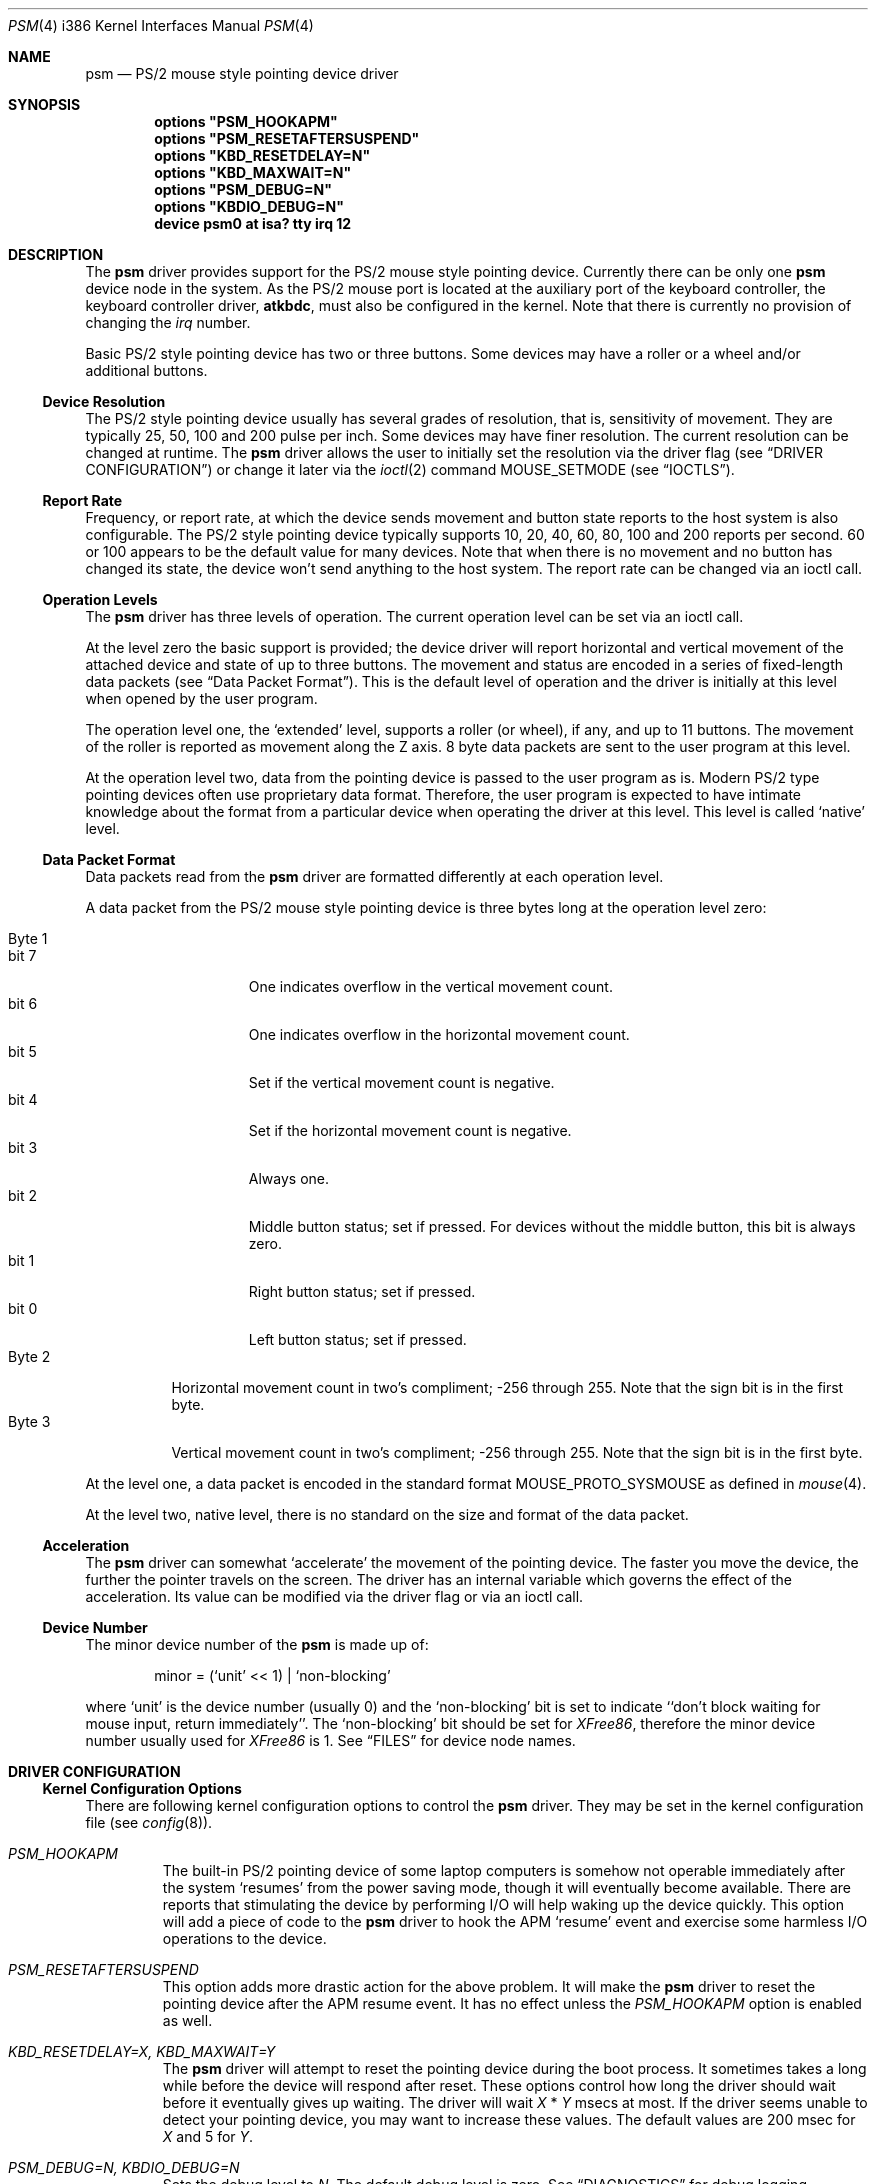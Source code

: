 .\"
.\" Copyright (c) 1997
.\" Kazutaka YOKOTA <yokota@zodiac.mech.utsunomiya-u.ac.jp>
.\" All rights reserved.
.\"
.\" Redistribution and use in source and binary forms, with or without
.\" modification, are permitted provided that the following conditions
.\" are met:
.\" 1. Redistributions of source code must retain the above copyright
.\"    notice, this list of conditions and the following disclaimer as
.\"    the first lines of this file unmodified.
.\" 2. Redistributions in binary form must reproduce the above copyright
.\"    notice, this list of conditions and the following disclaimer in the
.\"    documentation and/or other materials provided with the distribution.
.\"
.\" THIS SOFTWARE IS PROVIDED BY THE AUTHOR ``AS IS'' AND ANY EXPRESS OR
.\" IMPLIED WARRANTIES, INCLUDING, BUT NOT LIMITED TO, THE IMPLIED WARRANTIES
.\" OF MERCHANTABILITY AND FITNESS FOR A PARTICULAR PURPOSE ARE DISCLAIMED.
.\" IN NO EVENT SHALL THE AUTHOR BE LIABLE FOR ANY DIRECT, INDIRECT,
.\" INCIDENTAL, SPECIAL, EXEMPLARY, OR CONSEQUENTIAL DAMAGES (INCLUDING, BUT
.\" NOT LIMITED TO, PROCUREMENT OF SUBSTITUTE GOODS OR SERVICES; LOSS OF USE,
.\" DATA, OR PROFITS; OR BUSINESS INTERRUPTION) HOWEVER CAUSED AND ON ANY
.\" THEORY OF LIABILITY, WHETHER IN CONTRACT, STRICT LIABILITY, OR TORT
.\" (INCLUDING NEGLIGENCE OR OTHERWISE) ARISING IN ANY WAY OUT OF THE USE OF
.\" THIS SOFTWARE, EVEN IF ADVISED OF THE POSSIBILITY OF SUCH DAMAGE.
.\"
.\" $FreeBSD$
.\"
.Dd January 30, 1999
.Dt PSM 4 i386
.Os FreeBSD
.Sh NAME
.Nm psm
.Nd
PS/2 mouse style pointing device driver
.Sh SYNOPSIS
.Cd "options" \&"PSM_HOOKAPM\&"
.Cd "options" \&"PSM_RESETAFTERSUSPEND\&"
.Cd "options" \&"KBD_RESETDELAY=N\&"
.Cd "options" \&"KBD_MAXWAIT=N\&"
.Cd "options" \&"PSM_DEBUG=N\&"
.Cd "options" \&"KBDIO_DEBUG=N\&"
.Cd "device psm0 at isa? tty irq 12"
.Sh DESCRIPTION
The
.Nm
driver provides support for the PS/2 mouse style pointing device.
Currently there can be only one 
.Nm
device node in the system.
As the PS/2 mouse port is located
at the auxiliary port of the keyboard controller,
the keyboard controller driver, 
.Nm atkbdc ,
must also be configured in the kernel.
Note that there is currently no provision of changing the 
.Em irq
number.
.Pp
Basic PS/2 style pointing device has two or three buttons.
Some devices may have a roller or a wheel and/or additional buttons.
.Ss Device Resolution
The PS/2 style pointing device usually has several grades of resolution,
that is, sensitivity of movement. They are typically 25, 50, 100 and 200
pulse per inch. Some devices may have finer resolution. 
The current resolution can be changed at runtime. The
.Nm
driver allows the user to initially set the resolution
via the driver flag 
.Pq see Sx DRIVER CONFIGURATION
or change it later via the
.Xr ioctl 2
command
.Dv MOUSE_SETMODE
.Pq see Sx IOCTLS .
.Ss Report Rate
Frequency, or report rate, at which the device sends movement
and button state reports to the host system is also configurable.
The PS/2 style pointing device typically supports 10, 20, 40, 60, 80, 100
and 200 reports per second.
60 or 100 appears to be the default value for many devices.
Note that when there is no movement and no button has changed its state,
the device won't send anything to the host system.
The report rate can be changed via an ioctl call.
.Ss Operation Levels
The
.Nm
driver has three levels of operation. 
The current operation level can be set via an ioctl call.
.Pp
At the level zero the basic support is provided; the device driver will report
horizontal and vertical movement of the attached device 
and state of up to three buttons.
The movement and status are encoded in a series of fixed-length data packets
.Pq see Sx Data Packet Format .
This is the default level of operation and the driver is initially 
at this level when opened by the user program.
.Pp
The operation level one, the `extended' level, supports a roller (or wheel), 
if any, and up to 11 buttons.
The movement of the roller is reported as movement along the Z axis.
8 byte data packets are sent to the user program at this level.
.Pp
At the operation level two, data from the pointing device is passed to the
user program as is. 
Modern PS/2 type pointing devices often use proprietary data format.
Therefore, the user program is expected to have
intimate knowledge about the format from a particular device when operating
the driver at this level.
This level is called `native' level.
.Ss Data Packet Format
Data packets read from the
.Nm
driver are formatted differently at each operation level.
.Pp
A data packet from the PS/2 mouse style pointing device
is three bytes long at the operation level zero:
.Pp
.Bl -tag -width Byte_1 -compact
.It Byte 1 
.Bl -tag -width bit_7 -compact
.It bit 7
One indicates overflow in the vertical movement count.
.It bit 6
One indicates overflow in the horizontal movement count.
.It bit 5
Set if the vertical movement count is negative.
.It bit 4
Set if the horizontal movement count is negative.
.It bit 3
Always one.
.\" The ALPS GlidePoint clears this bit when the user `taps' the surface of 
.\" the pad, otherwise the bit is set.
.\" Most, if not all, other devices always set this bit.
.It bit 2
Middle button status; set if pressed. For devices without the middle
button, this bit is always zero.
.It bit 1
Right button status; set if pressed.
.It bit 0
Left button status; set if pressed.
.El
.It Byte 2
Horizontal movement count in two's compliment; 
-256 through 255.
Note that the sign bit is in the first byte.
.It Byte 3
Vertical movement count in two's compliment; 
-256 through 255.
Note that the sign bit is in the first byte.
.El
.Pp
At the level one, a data packet is encoded
in the standard format
.Dv MOUSE_PROTO_SYSMOUSE 
as defined in
.Xr mouse 4 .
.Pp
At the level two, native level, there is no standard on the size and format 
of the data packet.
.Ss Acceleration
The
.Nm
driver can somewhat `accelerate' the movement of the pointing device.
The faster you move the device, the further the pointer 
travels on the screen. 
The driver has an internal variable which governs the effect of 
the acceleration. Its value can be modified via the driver flag 
or via an ioctl call.
.Ss Device Number
The minor device number of the
.Nm
is made up of:
.Bd -literal -offset indent
minor = (`unit' << 1) | `non-blocking'
.Ed
.Pp
where `unit' is the device number (usually 0) and the `non-blocking' bit
is set to indicate ``don't block waiting for mouse input, 
return immediately''.
The `non-blocking' bit should be set for \fIXFree86\fP, 
therefore the minor device number usually used for \fIXFree86\fP is 1.
See
.Sx FILES
for device node names.
.Sh DRIVER CONFIGURATION
.Ss Kernel Configuration Options
There are following kernel configuration options to control the
.Nm
driver.
They may be set in the kernel configuration file 
.Pq see Xr config 8 .
.Bl -tag -width MOUSE
.It Em PSM_HOOKAPM
The built-in PS/2 pointing device of some laptop computers is somehow
not operable immediately after the system `resumes' from 
the power saving mode,
though it will eventually become available. 
There are reports that
stimulating the device by performing I/O will help
waking up the device quickly. This option will add a piece of code 
to the 
.Nm
driver to hook
the APM `resume' event and exercise some harmless I/O operations to the
device.
.It Em PSM_RESETAFTERSUSPEND
This option adds more drastic action for the above problem.
It will make the
.Nm
driver to reset the pointing device after the APM resume event.
It has no effect unless the
.Em PSM_HOOKAPM
option is enabled as well.
.It Em KBD_RESETDELAY=X, KBD_MAXWAIT=Y
The
.Nm
driver will attempt to reset the pointing device during the boot process.
It sometimes takes a long while before the device will respond after
reset. These options control how long the driver should wait before
it eventually gives up waiting. The driver will wait
.Fa X
*
.Fa Y
msecs at most. If the driver seems unable to detect your pointing
device, you may want to increase these values. The default values are
200 msec for 
.Fa X
and 5
for
.Fa Y .
.It Em PSM_DEBUG=N, KBDIO_DEBUG=N
Sets the debug level to 
.Fa N .
The default debug level is zero. See
.Sx DIAGNOSTICS
for debug logging.
.El
.Ss Driver Flags
The
.Nm
driver accepts the following driver flags. Set them in the 
kernel configuration file or in the User Configuration Menu at
the boot time 
.Pq see Xr boot 8 .
.Pp
.Bl -tag -width MOUSE
.It bit 0..3 RESOLUTION
This flag specifies the resolution of the pointing device. 
It must be zero through four. The greater the value
is, the finer resolution the device will select. 
Actual resolution selected by this field varies according to the model 
of the device. Typical resolutions are:
.Pp
.Bl -tag -width 0_(medium_high)__ -compact
.It Em 1 (low)
25 pulse per inch (ppi)
.It Em 2 (medium low)
50 ppi
.It Em 3 (medium high)
100 ppi
.It Em 4 (high)
200 ppi
.El
.Pp
Leaving this flag zero will selects the default resolution for the
device (whatever it is). 
.It bit 4..7 ACCELERATION
This flag controls the amount of acceleration effect.
The smaller the value of this flag is, more sensitive the movement becomes. 
The minimum value allowed, thus the value for the most sensitive setting, 
is one. Setting this flag to zero will completely disables the
acceleration effect. 
.It bit 8 NOCHECKSYNC
The
.Nm
driver tries to detect the first byte of the data packet by checking
the bit pattern of that byte. Although this method should work with most
PS/2 pointing devices, it may interfere with some devices which are not
so compatible with known devices.
If you think your pointing device is not functioning as expected, 
and the kernel frequently prints the following message to the console,
.Bd -literal -offset indent
psmintr: out of sync (xxxx != yyyy).
.Ed
.Pp
set this flag to disable synchronization check and see if it helps.
.It bit 9 NOIDPROBE
The
.Nm
driver will not try to identify the model of the pointing device and
will not carry out model-specific initialization.
The device should always act like a standard PS/2 mouse without such
initialization.
Extra features, such as wheels and additional buttons, won't be 
recognized by the
.Nm
driver.
.It bit 10 NORESET
When this flag is set, the
.Nm
driver won't reset the pointing device when initializing the device.
If the FreeBSD kernel
is started after another OS has run, the pointing device will inherit
settings from the previous OS.
However, because there is no way for the
.Nm
driver to know the settings, the device and the driver may not
work correctly.
The flag should never be necessary under normal circumstances.
.It bit 11 FORCETAP
Some pad devices report as if the fourth button is pressed
when the user `taps' the surface of the device (see
.Sx CAVEATS ) .
This flag will make the
.Nm
driver assume that the device behaves this way.
Without the flag, the driver will assume this behavior
for ALPS GlidePoint models only.
.It bit 12 IGNOREPORTERROR
This flag makes
.Nm
driver ignore certain error conditions when probing the PS/2 mouse port.
It should never be necessary under normal circumstances.
.El
.Sh IOCTLS
There are a few 
.Xr ioctl 2
commands for mouse drivers.
These commands and related structures and constants are defined in
.Ao Pa machine/mouse.h Ac .
General description of the commands is given in
.Xr mouse 4 .
This section explains the features specific to the
.Nm
driver.
.Pp
.Bl -tag -width MOUSE -compact
.It Dv MOUSE_GETLEVEL Ar int *level
.It Dv MOUSE_SETLEVEL Ar int *level
These commands manipulate the operation level of the
.Nm
driver.
.Pp
.It Dv MOUSE_GETHWINFO Ar mousehw_t *hw
Returns the hardware information of the attached device in the following 
structure.
.Bd -literal
typedef struct mousehw {
    int buttons;    /* number of buttons */
    int iftype;     /* I/F type */
    int type;       /* mouse/track ball/pad... */
    int model;      /* I/F dependent model ID */
    int hwid;       /* I/F dependent hardware ID */
} mousehw_t;
.Ed
.Pp
The
.Dv buttons
field holds the number of buttons on the device.
The
.Nm
driver currently can detect the 3 button mouse from Logitech and report
accordingly.
The 3 button mouse from the other manufacturer may or may not be 
reported correctly. However, it will not affect the operation of
the driver.
.Pp
The
.Dv iftype
is always
.Dv MOUSE_IF_PS2 .
.Pp
The
.Dv type
tells the device type:
.Dv MOUSE_MOUSE ,
.Dv MOUSE_TRACKBALL ,
.Dv MOUSE_STICK ,
.Dv MOUSE_PAD ,
or
.Dv MOUSE_UNKNOWN .
The user should not heavily rely on this field, as the
driver may not always, in fact it is very rarely able to, identify
the device type.
.Pp
The
.Dv model
is always
.Dv MOUSE_MODEL_GENERIC
at the operation level 0.
It may be 
.Dv MOUSE_MODEL_GENERIC
or one of 
.Dv MOUSE_MODEL_XXX
constants at higher operation levels.
Again the
.Nm
driver may or may not set an appropriate value in this field.
.Pp
The
.Dv hwid
is the ID value returned by the device.
Known IDs include:
.Pp
.Bl -tag -width 0__ -compact
.It Em 0
Mouse (Microsoft, Logitech and many other manufacturers)
.It Em 2
Microsoft Ballpoint mouse
.It Em 3
Microsoft IntelliMouse
.El
.Pp
.It Dv MOUSE_GETMODE Ar mousemode_t *mode
The command gets the current operation parameters of the mouse
driver.
.Bd -literal
typedef struct mousemode {
    int protocol;    /* MOUSE_PROTO_XXX */
    int rate;        /* report rate (per sec), -1 if unknown */
    int resolution;  /* MOUSE_RES_XXX, -1 if unknown */
    int accelfactor; /* acceleration factor */
    int level;       /* driver operation level */
    int packetsize;  /* the length of the data packet */
    unsigned char syncmask[2]; /* sync. bits */
} mousemode_t;
.Ed
.Pp
The
.Dv protocol
is 
.Dv MOUSE_PROTO_PS2
at the operation level zero and two.
.Dv MOUSE_PROTO_SYSMOUSE
at the operation level one.
.Pp
The
.Dv rate
is the status report rate (reports/sec) at which the device will send 
movement report to the host computer.
Typical supported values are 10, 20, 40, 60, 80, 100 and 200. 
Some mice may accept other arbitrary values too.
.Pp
The
.Dv resolution
of the pointing device must be one of 
.Dv MOUSE_RES_XXX 
constants or a positive value. The greater the value
is, the finer resolution the mouse will select. 
Actual resolution selected by the 
.Dv MOUSE_RES_XXX 
constant varies according to the model of mouse. Typical resolutions are:
.Pp
.Bl -tag -width MOUSE_RES_MEDIUMHIGH__ -compact
.It Dv MOUSE_RES_LOW
25 ppi
.It Dv MOUSE_RES_MEDIUMLOW
50 ppi
.It Dv MOUSE_RES_MEDIUMHIGH
100 ppi
.It Dv MOUSE_RES_HIGH
200 ppi
.El
.Pp
The
.Dv accelfactor
field holds a value to control acceleration feature 
.Pq see Sx Acceleration .
It must be zero or greater.  If it is zero, acceleration is disabled.
.Pp
The
.Dv packetsize
field specifies the length of the data packet. It depends on the
operation level and the model of the pointing device.
.Pp
.Bl -tag -width level_0__ -compact
.It Em level 0
3 bytes
.It Em level 1
8 bytes
.It Em level 2
Depends on the model of the device
.El
.Pp
The array
.Dv syncmask
holds a bit mask and pattern to detect the first byte of the
data packet.
.Dv syncmask[0]
is the bit mask to be ANDed with a byte. If the result is equal to
.Dv syncmask[1] ,
the byte is likely to be the first byte of the data packet.
Note that this detection method is not 100% reliable,
thus, should be taken only as an advisory measure.
.Pp
.It Dv MOUSE_SETMODE Ar mousemode_t *mode
The command changes the current operation parameters of the mouse driver
as specified in
.Ar mode .
Only
.Dv rate ,
.Dv resolution ,
.Dv level 
and 
.Dv accelfactor
may be modifiable. Setting values in the other field does not generate
error and has no effect.
.Pp
If you do not want to change the current setting of a field, put -1
there.
You may also put zero in 
.Dv resolution
and
.Dv rate ,
and the default value for the fields will be selected.
.\" .Pp
.\" .It Dv MOUSE_GETVARS Ar mousevar_t *vars
.\" .It Dv MOUSE_SETVARS Ar mousevar_t *vars
.\" These commands are not supported by the
.\" .Nm
.\" driver.
.Pp
.It Dv MOUSE_READDATA Ar mousedata_t *data
.\" The command reads the raw data from the device.
.\" .Bd -literal
.\" typedef struct mousedata {
.\"     int len;        /* # of data in the buffer */
.\"     int buf[16];    /* data buffer */
.\" } mousedata_t;
.\" .Ed
.\" .Pp
.\" Upon returning to the user program, the driver will place the number
.\" of valid data bytes in the buffer in the
.\" .Dv len 
.\" field.
.\" .Pp
.It Dv MOUSE_READSTATE Ar mousedata_t *state
.\" The command reads the hardware settings from the device.
.\" Upon returning to the user program, the driver will place the number
.\" of valid data bytes in the buffer in the
.\" .Dv len 
.\" field. It is usually 3 bytes.
.\" The buffer is formatted as follows:
.\" .Pp
.\" .Bl -tag -width Byte_1 -compact
.\" .It Byte 1
.\" .Bl -tag -width bit_6 -compact
.\" .It bit 7
.\" Reserved.
.\" .It bit 6
.\" 0 - stream mode, 1 - remote mode. 
.\" In the stream mode, the pointing device sends the device status
.\" whenever its state changes. In the remote mode, the host computer
.\" must request the status to be sent.
.\" The 
.\" .Nm
.\" driver puts the device in the stream mode.
.\" .It bit 5
.\" Set if the pointing device is currently enabled. Otherwise zero.
.\" .It bit 4
.\" 0 - 1:1 scaling, 1 - 2:1 scaling.
.\" 1:1 scaling is the default.
.\" .It bit 3
.\" Reserved.
.\" .It bit 2
.\" Left button status; set if pressed.
.\" .It bit 1
.\" Middle button status; set if pressed.
.\" .It bit 0
.\" Right button status; set if pressed.
.\" .El
.\" .It Byte 2
.\" .Bl -tag -width bit_6_0 -compact
.\" .It bit 7
.\" Reserved.
.\" .It bit 6..0
.\" Resolution code: zero through three. Actual resolution for
.\" the resolution code varies from one device to another.
.\" .El
.\" .It Byte 3
.\" The status report rate (reports/sec) at which the device will send 
.\" movement report to the host computer.
.\" .El
These commands are not currently supported by the
.Nm
driver.
.Pp
.It Dv MOUSE_GETSTATE Ar mousestatus_t *status
The command returns the current state of buttons and 
movement counts as described in
.Xr mouse 4 .
.El
.Sh FILES
.Bl -tag -width /dev/npsm0 -compact
.It Pa /dev/psm0
`non-blocking' device node
.It Pa /dev/bpsm0
`blocking' device node under
.Em devfs .
.El
.Sh EXAMPLE
.Dl "options" \&"PSM_HOOKAPM\&"
.Dl "device psm0 at isa? tty irq 12"
.Pp
Add the
.Nm
driver to the kernel with the optional code to stimulate the pointing device
after the `resume' event.
.Pp
.Dl "device psm0 at isa? tty flags 0x024 irq 12"
.Pp
Set the device resolution high (4) and the acceleration factor to 2.
.Sh DIAGNOSTICS
.Pp
At debug level 0, little information is logged except for the following
line during boot process:
.Bd -literal -offset indent
psm0: device ID X
.Ed
.Pp
where
.Fa X
the device ID code returned by the found pointing device.
See
.Dv MOUSE_GETINFO
for known IDs.
.Pp
At debug level 1 more information will be logged
while the driver probes the auxiliary port (mouse port).
Messages are logged with the LOG_KERN facility at the LOG_DEBUG level
.Pq see Xr syslogd 8 .
.Bd -literal -offset indent
psm0: current command byte:xxxx
kbdio: TEST_AUX_PORT status:0000
kbdio: RESET_AUX return code:00fa
kbdio: RESET_AUX status:00aa
kbdio: RESET_AUX ID:0000
[...]
psm: status 00 02 64
psm0 irq 12 on isa
psm0: model AAAA, device ID X, N buttons
psm0: config:00000www, flags:0000uuuu, packet size:M
psm0: syncmask:xx, syncbits:yy
.Ed
.Pp
The first line shows the command byte value of the keyboard
controller just before the auxiliary port is probed.
It usually is 4D, 45, 47 or 65, depending on how the motherboard BIOS
initialized the keyboard controller upon power-up.
.Pp
The second line shows the result of the keyboard controller's
test on the auxiliary port interface, with zero indicating
no error; note that some controllers report no error even if
the port does not exist in the system, however.
.Pp
The third through fifth lines show the reset status of the pointing device.
The functioning device should return the sequence of FA AA <ID>.
The ID code is described above.
.Pp
The seventh line shows the current hardware settings.
.\" See
.\" .Dv MOUSE_READSTATE 
.\" for definitions.
These bytes are formatted as follows:
.Pp
.Bl -tag -width Byte_1 -compact
.It Byte 1
.Bl -tag -width bit_6 -compact
.It bit 7
Reserved.
.It bit 6
0 - stream mode, 1 - remote mode. 
In the stream mode, the pointing device sends the device status
whenever its state changes. In the remote mode, the host computer
must request the status to be sent.
The 
.Nm
driver puts the device in the stream mode.
.It bit 5
Set if the pointing device is currently enabled. Otherwise zero.
.It bit 4
0 - 1:1 scaling, 1 - 2:1 scaling.
1:1 scaling is the default.
.It bit 3
Reserved.
.It bit 2
Left button status; set if pressed.
.It bit 1
Middle button status; set if pressed.
.It bit 0
Right button status; set if pressed.
.El
.It Byte 2
.Bl -tag -width bit_6_0 -compact
.It bit 7
Reserved.
.It bit 6..0
Resolution code: zero through three. Actual resolution for
the resolution code varies from one device to another.
.El
.It Byte 3
The status report rate (reports/sec) at which the device will send 
movement report to the host computer.
.El
.Pp
Note that the pointing device will not be enabled until the 
.Nm
driver is opened by the user program.
.Pp
The rest of the lines show the device ID code, the number of detected
buttons and internal variables. 
.Pp
At debug level 2, much more detailed information is logged.
.Sh CAVEATS
Many pad devices behave as if the first (left) button were pressed if
the user `taps' the surface of the pad.
In contrast, some pad products, e.g. some verions of ALPS GlidePoint 
and Interlink VersaPad, treat the tapping action 
as fourth button events.
.Pp
It is reported that Interlink VersaPad rquires both
.Em PSM_HOOKAPM
and
.Em PSM_RESETAFTERSUSPEND
options in order to recover from suspended state.
Add these options to your kernel configuration file if the device
does not seem to work properly after the system is resumed.
.Pp
Some PS/2 mouse models from MouseSystems require to be put in the
high resolution mode to work properly. Use the driver flag to
set resolution.
.Pp
There is not a guaranteed way to re-synchronize with the first byte
of the packet once we are out of synchronization with the data
stream. However, if you are using the \fIXFree86\fP server and experiencing
the problem, you may be able to make the X server synchronize with the mouse 
by switching away to a virtual terminal and getting back to the X server,
unless the X server is accessing the mouse via
.Xr moused 8 .
Clicking any button without moving the mouse may also work.
.Sh BUGS
The ioctl command
.Dv MOUSEIOCREAD
has been removed. It was never functional anyway.
.Sh SEE ALSO
.Xr ioctl 2 ,
.Xr syslog 3 ,
.Xr atkbdc 4 ,
.Xr mouse 4 ,
.Xr mse 4 ,
.Xr sysmouse 4 ,
.Xr moused 8 ,
.Xr syslogd 8
.\".Sh HISTORY
.Sh AUTHORS
The
.Nm
driver is based on the work done by quite a number of people, including
.An Eric Forsberg ,
.An Sandi Donno ,
.An Rick Macklem ,
.An Andrew Herbert ,
.An Charles Hannum ,
.An Shoji Yuen
and 
.An Kazutaka Yokota
to name the few.
.Pp
This manual page was written by
.An Kazutaka Yokota Aq yokota@FreeBSD.org .
